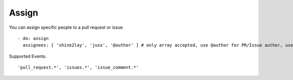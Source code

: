 Assign
^^^^^^^^

You can assign specific people to a pull request or issue.

::

    - do: assign
      assignees: [ 'shine2lay', 'jusx', '@author' ] # only array accepted, use @author for PR/Issue author, use @sender for event initiator, use @bot for Mergable bot

Supported Events:
::

    'pull_request.*', 'issues.*', 'issue_comment.*'
